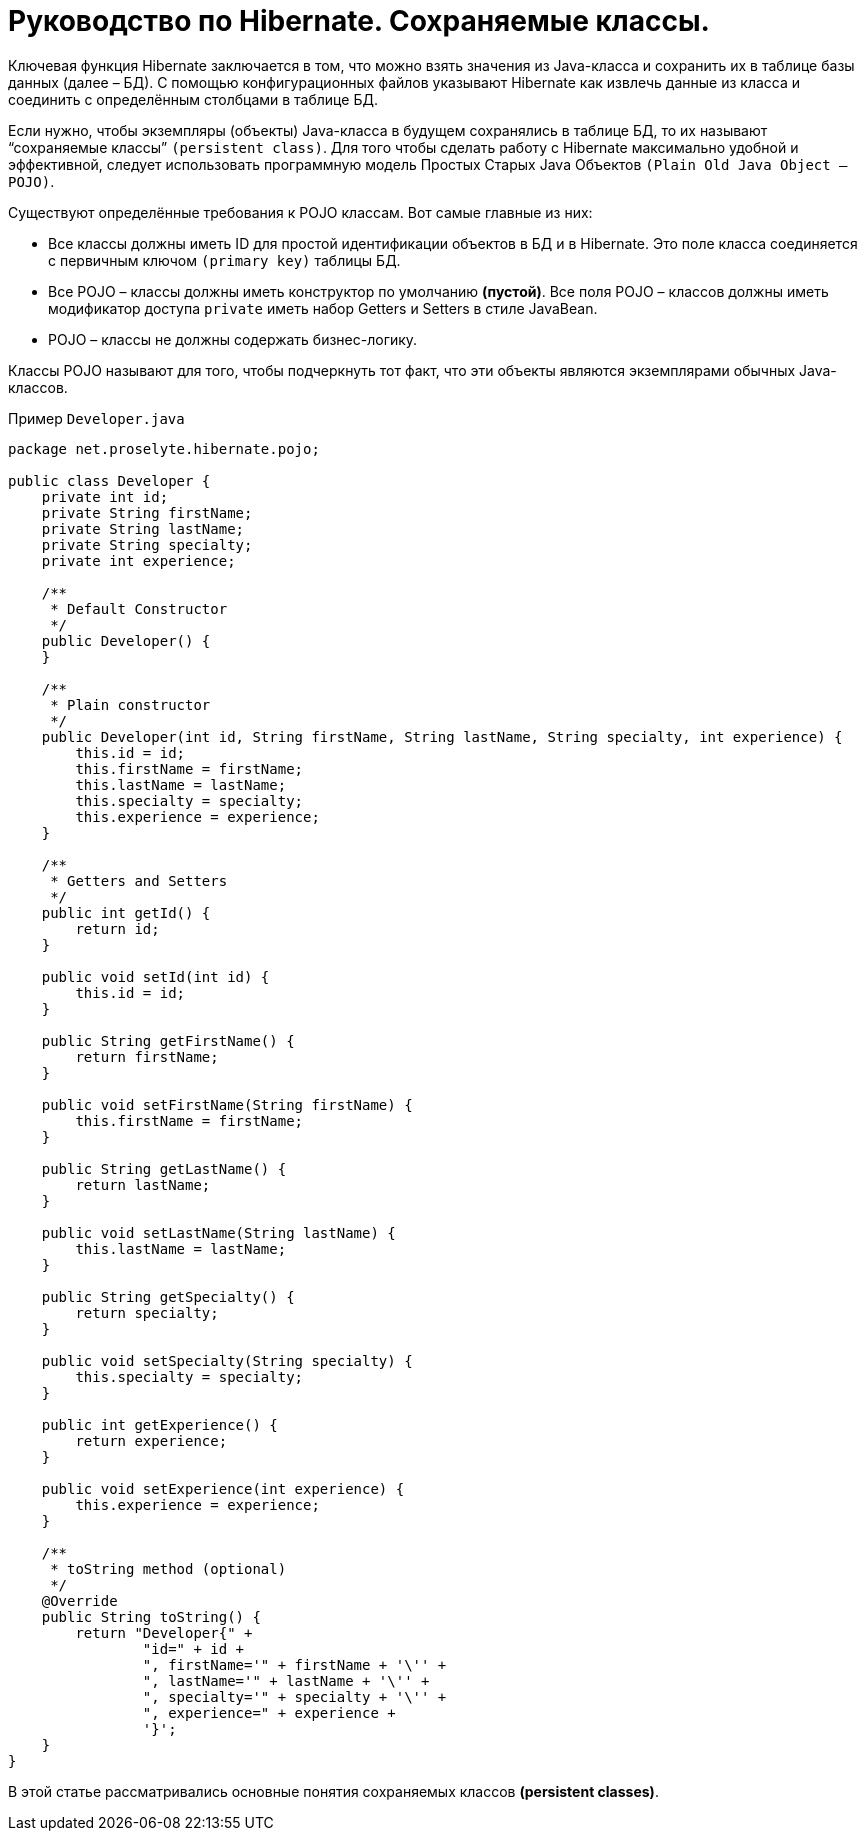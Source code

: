 = Руководство по Hibernate. Сохраняемые классы.

Ключевая функция Hibernate заключается в том, что можно взять значения из Java-класса и сохранить их в таблице базы данных (далее – БД). С помощью конфигурационных файлов указывают Hibernate как извлечь данные из класса и соединить с определённым столбцами в таблице БД.

Если нужно, чтобы экземпляры (объекты) Java-класса в будущем сохранялись в таблице БД, то их называют “сохраняемые классы” `(persistent class)`. Для того чтобы сделать работу с Hibernate максимально удобной и эффективной, следует использовать программную модель Простых Старых Java Объектов `(Plain Old Java Object – POJO)`.

Существуют определённые требования к POJO классам. Вот самые главные из них:

* Все классы должны иметь ID для простой идентификации объектов в БД и в Hibernate. Это поле класса соединяется с первичным ключом `(primary key)` таблицы БД.
* Все POJO – классы должны иметь конструктор по умолчанию *(пустой)*. Все поля POJO – классов должны иметь модификатор доступа `private` иметь набор Getters и Setters в стиле JavaBean.
* POJO – классы не должны содержать бизнес-логику.

Классы POJO называют для того, чтобы подчеркнуть тот факт, что эти объекты являются экземплярами обычных Java-классов.

Пример `Developer.java`

[source,java]
----
package net.proselyte.hibernate.pojo;

public class Developer {
    private int id;
    private String firstName;
    private String lastName;
    private String specialty;
    private int experience;

    /**
     * Default Constructor
     */
    public Developer() {
    }

    /**
     * Plain constructor
     */
    public Developer(int id, String firstName, String lastName, String specialty, int experience) {
        this.id = id;
        this.firstName = firstName;
        this.lastName = lastName;
        this.specialty = specialty;
        this.experience = experience;
    }

    /**
     * Getters and Setters
     */
    public int getId() {
        return id;
    }

    public void setId(int id) {
        this.id = id;
    }

    public String getFirstName() {
        return firstName;
    }

    public void setFirstName(String firstName) {
        this.firstName = firstName;
    }

    public String getLastName() {
        return lastName;
    }

    public void setLastName(String lastName) {
        this.lastName = lastName;
    }

    public String getSpecialty() {
        return specialty;
    }

    public void setSpecialty(String specialty) {
        this.specialty = specialty;
    }

    public int getExperience() {
        return experience;
    }

    public void setExperience(int experience) {
        this.experience = experience;
    }

    /**
     * toString method (optional)
     */
    @Override
    public String toString() {
        return "Developer{" +
                "id=" + id +
                ", firstName='" + firstName + '\'' +
                ", lastName='" + lastName + '\'' +
                ", specialty='" + specialty + '\'' +
                ", experience=" + experience +
                '}';
    }
}
----
В этой статье рассматривались основные понятия сохраняемых классов *(persistent classes)*.

